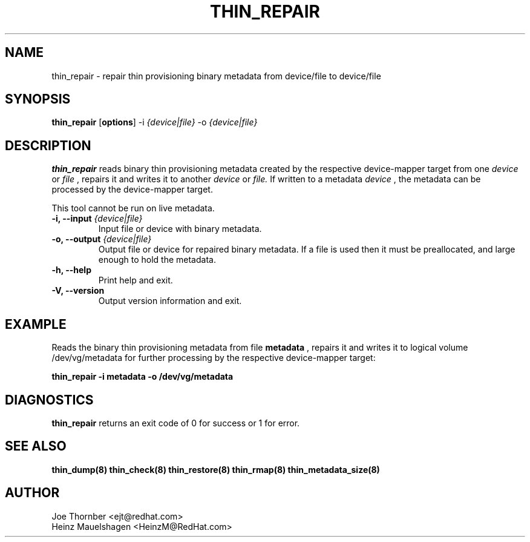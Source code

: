 .TH THIN_REPAIR 8 "Thin Provisioning Tools" "Red Hat, Inc." \" -*- nroff -*-
.SH NAME
thin_repair \- repair thin provisioning binary metadata from device/file to device/file

.SH SYNOPSIS
.B thin_repair
.RB [ options ]
.RB -i
.I {device|file}
.RB -o
.I {device|file}

.SH DESCRIPTION
.B thin_repair
reads binary thin provisioning metadata created by the
respective device-mapper target from one
.I device
or
.I file
, repairs it and writes it to another
.I device
or
.I file.
If written to a metadata
.I device
, the metadata can be processed
by the device-mapper target.

This tool cannot be run on live metadata.

.IP "\fB\-i, \-\-input\fP \fI{device|file}\fP"
Input file or device with binary metadata.

.IP "\fB\-o, \-\-output\fP \fI{device|file}\fP"
Output file or device for repaired binary metadata.  If a file is used
then it must be preallocated, and large enough to hold the metadata.

.IP "\fB\-h, \-\-help\fP"
Print help and exit.

.IP "\fB\-V, \-\-version\fP"
Output version information and exit.

.SH EXAMPLE
Reads the binary thin provisioning metadata from file
.B metadata
, repairs it and writes it to logical volume /dev/vg/metadata
for further processing by the respective device-mapper target:
.sp
.B thin_repair -i metadata -o /dev/vg/metadata

.SH DIAGNOSTICS
.B thin_repair
returns an exit code of 0 for success or 1 for error.

.SH SEE ALSO
.B thin_dump(8)
.B thin_check(8)
.B thin_restore(8)
.B thin_rmap(8)
.B thin_metadata_size(8)

.SH AUTHOR
Joe Thornber <ejt@redhat.com>
.br
Heinz Mauelshagen <HeinzM@RedHat.com>
